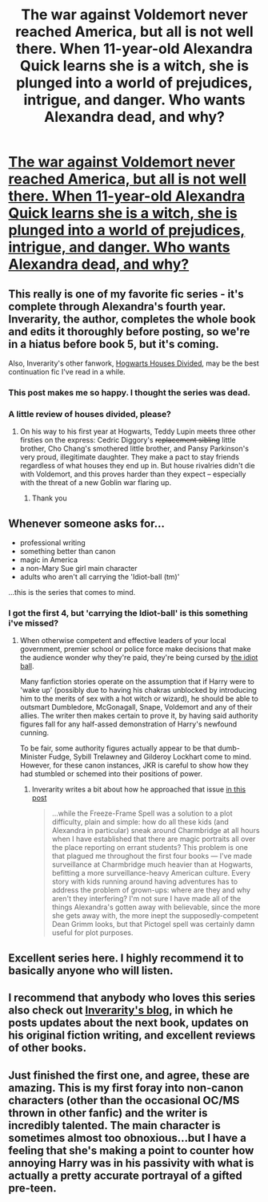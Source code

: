 #+TITLE: The war against Voldemort never reached America, but all is not well there. When 11-year-old Alexandra Quick learns she is a witch, she is plunged into a world of prejudices, intrigue, and danger. Who wants Alexandra dead, and why?

* [[http://www.fanfiction.net/s/3964606/1/Alexandra-Quick-and-the-Thorn-Circle][The war against Voldemort never reached America, but all is not well there. When 11-year-old Alexandra Quick learns she is a witch, she is plunged into a world of prejudices, intrigue, and danger. Who wants Alexandra dead, and why?]]
:PROPERTIES:
:Score: 31
:DateUnix: 1379929677.0
:DateShort: 2013-Sep-23
:END:

** This really is one of my favorite fic series - it's complete through Alexandra's fourth year. Inverarity, the author, completes the whole book and edits it thoroughly before posting, so we're in a hiatus before book 5, but it's coming.

Also, Inverarity's other fanwork, [[http://www.fanfiction.net/s/3979062/1/Hogwarts-Houses-Divided][Hogwarts Houses Divided]], may be the best continuation fic I've read in a while.
:PROPERTIES:
:Author: mandiblebones
:Score: 11
:DateUnix: 1379954285.0
:DateShort: 2013-Sep-23
:END:

*** This post makes me so happy. I thought the series was dead.
:PROPERTIES:
:Author: Mightbeloony
:Score: 3
:DateUnix: 1379965276.0
:DateShort: 2013-Sep-23
:END:


*** A little review of houses divided, please?
:PROPERTIES:
:Score: 3
:DateUnix: 1379976741.0
:DateShort: 2013-Sep-24
:END:

**** On his way to his first year at Hogwarts, Teddy Lupin meets three other firsties on the express: Cedric Diggory's +replacement sibling+ little brother, Cho Chang's smothered little brother, and Pansy Parkinson's very proud, illegitimate daughter. They make a pact to stay friends regardless of what houses they end up in. But house rivalries didn't die with Voldemort, and this proves harder than they expect -- especially with the threat of a new Goblin war flaring up.
:PROPERTIES:
:Author: mandiblebones
:Score: 5
:DateUnix: 1379983178.0
:DateShort: 2013-Sep-24
:END:

***** Thank you
:PROPERTIES:
:Score: 2
:DateUnix: 1380027302.0
:DateShort: 2013-Sep-24
:END:


** Whenever someone asks for...

- professional writing\\
- something better than canon\\
- magic in America\\
- a non-Mary Sue girl main character\\
- adults who aren't all carrying the 'Idiot-ball (tm)'\\

...this is the series that comes to mind.
:PROPERTIES:
:Author: wordhammer
:Score: 3
:DateUnix: 1379965780.0
:DateShort: 2013-Sep-23
:END:

*** I got the first 4, but 'carrying the Idiot-ball' is this something i've missed?
:PROPERTIES:
:Score: 2
:DateUnix: 1379976595.0
:DateShort: 2013-Sep-24
:END:

**** When otherwise competent and effective leaders of your local government, premier school or police force make decisions that make the audience wonder why they're paid, they're being cursed by [[http://tvtropes.org/pmwiki/pmwiki.php/Main/IdiotBall][the idiot ball]].

Many fanfiction stories operate on the assumption that if Harry were to 'wake up' (possibly due to having his chakras unblocked by introducing him to the merits of sex with a hot witch or wizard), he should be able to outsmart Dumbledore, McGonagall, Snape, Voldemort and any of their allies. The writer then makes certain to prove it, by having said authority figures fall for any half-assed demonstration of Harry's newfound cunning.

To be fair, some authority figures actually appear to be that dumb- Minister Fudge, Sybill Trelawney and Gilderoy Lockhart come to mind. However, for these canon instances, JKR is careful to show how they had stumbled or schemed into their positions of power.
:PROPERTIES:
:Author: wordhammer
:Score: 2
:DateUnix: 1379985794.0
:DateShort: 2013-Sep-24
:END:

***** Inverarity writes a bit about how he approached that issue [[http://inverarity.livejournal.com/216821.html][in this post]]

#+begin_quote
  ...while the Freeze-Frame Spell was a solution to a plot difficulty, plain and simple: how do all these kids (and Alexandra in particular) sneak around Charmbridge at all hours when I have established that there are magic portraits all over the place reporting on errant students? This problem is one that plagued me throughout the first four books --- I've made surveillance at Charmbridge much heavier than at Hogwarts, befitting a more surveillance-heavy American culture. Every story with kids running around having adventures has to address the problem of grown-ups: where are they and why aren't they interfering? I'm not sure I have made all of the things Alexandra's gotten away with believable, since the more she gets away with, the more inept the supposedly-competent Dean Grimm looks, but that Pictogel spell was certainly damn useful for plot purposes.
#+end_quote
:PROPERTIES:
:Author: MeijiHao
:Score: 3
:DateUnix: 1379989764.0
:DateShort: 2013-Sep-24
:END:


** Excellent series here. I highly recommend it to basically anyone who will listen.
:PROPERTIES:
:Author: duriel
:Score: 3
:DateUnix: 1379956061.0
:DateShort: 2013-Sep-23
:END:


** I recommend that anybody who loves this series also check out [[http://inverarity.livejournal.com/][Inverarity's blog]], in which he posts updates about the next book, updates on his original fiction writing, and excellent reviews of other books.
:PROPERTIES:
:Author: MeijiHao
:Score: 3
:DateUnix: 1379970940.0
:DateShort: 2013-Sep-24
:END:


** Just finished the first one, and agree, these are amazing. This is my first foray into non-canon characters (other than the occasional OC/MS thrown in other fanfic) and the writer is incredibly talented. The main character is sometimes almost too obnoxious...but I have a feeling that she's making a point to counter how annoying Harry was in his passivity with what is actually a pretty accurate portrayal of a gifted pre-teen.
:PROPERTIES:
:Author: paperhurts
:Score: 2
:DateUnix: 1380289152.0
:DateShort: 2013-Sep-27
:END:
